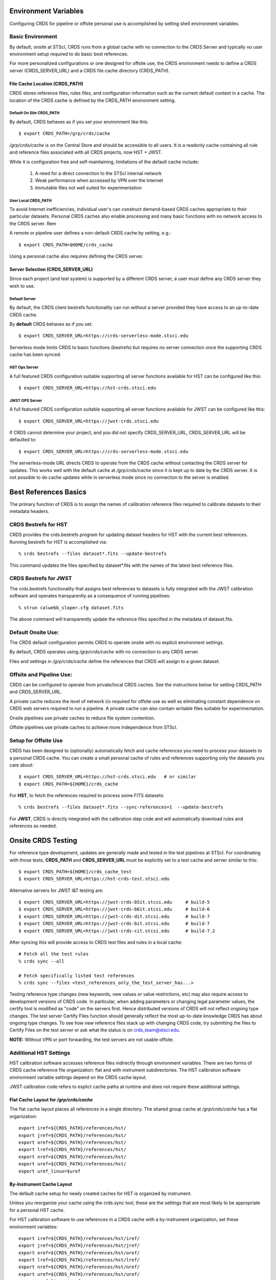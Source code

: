 Environment Variables
=====================

Configuring CRDS for pipeline or offsite personal use is accomplished by setting
shell environment variables.

Basic Environment
-----------------

By default,  onsite at STScI,  CRDS runs from a global cache with no connection
to the CRDS Server and typically no user environment setup required to do basic 
best references.

For more personalized configurations or one designed for offsite use,  the CRDS 
environment needs to define a CRDS server (CRDS_SERVER_URL) and a CRDS file
cache directory (CRDS_PATH).

File Cache Location (CRDS_PATH)
+++++++++++++++++++++++++++++++

CRDS stores reference files, rules files, and configuration information such as the 
current default context in a cache.   The location of the CRDS cache is defined by 
the CRDS_PATH environment setting.

Default On Site CRDS_PATH
.........................

By default,   CRDS behaves as if you set your environment like this::

	$ export CRDS_PATH=/grp/crds/cache
	
*/grp/crds/cache* is on the Central Store and should be accessible to all users.  It
is a readonly cache containing all rule and reference files associated with 
all CRDS projects,  now HST + JWST.   

While it is configuration free and self-maintaining, limitations of the default cache
include:
	
	1. A need for a direct connection to the STScI internal network
	2. Weak performance when accessed by VPN over the Internet
	3. Immutable files not well suited for experimentation

User Local CRDS_PATH
....................
To avoid Internet inefficiencies,  individual user's can construct demand-based CRDS caches 
appropriate to their particular datasets.    Personal CRDS caches also enable processing and 
many basic functions with no network access to the CRDS server.   Rem

A remote or pipeline user defines a non-default CRDS cache by setting, e.g.::

    $ export CRDS_PATH=$HOME/crds_cache

Using a personal cache also requires defining the CRDS server.

Server Selection (CRDS_SERVER_URL)
++++++++++++++++++++++++++++++++++

Since each project (and test system) is supported by a different CRDS server,
a user must define any CRDS server they wish to use.

Default Server
..............
By default,  the CRDS client bestrefs functionality can run without a server 
provided they have access to an up-to-date CRDS cache.

By **default** CRDS behaves as if you set::

	$ export CRDS_SERVER_URL=https://crds-serverless-mode.stsci.edu
	
Serverless mode limits CRDS to basic functions (bestrefs) but requires no server connection
once the supporting CRDS cache has been synced.

HST Ops Server
..............

A full featured CRDS configuration suitable supporting all server functions available for HST
can be configured like this::

    $ export CRDS_SERVER_URL=https://hst-crds.stsci.edu

JWST OPS Server
...............

A full featured CRDS configuration suitable supporting all server functions available for JWST
can be configured like this::

    $ export CRDS_SERVER_URL=https://jwst-crds.stsci.edu

If CRDS cannot determine your project, and you did not specify CRDS_SERVER_URL, 
CRDS_SERVER_URL will be defaulted to::

   $ export CRDS_SERVER_URL=https://crds-serverless-mode.stsci.edu

The serverless-mode URL directs CRDS to operate from the CRDS cache without contacting
the CRDS server for updates.   This works well with the default cache at */grp/crds/cache*
since it is kept up to date by the CRDS server.   It is not possible to do cache
updates while in serverless mode since no connection to the server is enabled.

Best References Basics
======================

The primary function of CRDS is to assign the names of calibration reference files required
to calibrate datasets to their metadata headers.

CRDS Bestrefs for HST
---------------------

CRDS provides the crds.bestrefs program for updating dataset headers for HST with the current
best references.   Running bestrefs for HST is accomplished via::

    % crds bestrefs --files dataset*.fits --update-bestrefs

This command updates the files specified by dataset*.fits with the names of the latest best
reference files.

CRDS Bestrefs for JWST
----------------------

The crds.bestrefs functionality that assigns best references to datasets is fully integrated with the
JWST calibration software and operates transparently as a consequence of running pipelines::

     % strun calwebb_sloper.cfg dataset.fits

The above command will transparently update the reference files specified in the metadata of dataset.fits.

Default Onsite Use:
-------------------

The CRDS default configuration permits CRDS to operate onsite with no explicit
environment settings.

By default, CRDS operates using */grp/crds/cache* with no connection to any CRDS
server.  

Files and settings in */grp/crds/cache* define the references that CRDS will
assign to a given dataset.

Offsite and Pipeline Use:
-------------------------

CRDS can be configured to operate from private/local CRDS caches.  See the
instructions below for setting CRDS_PATH and CRDS_SERVER_URL.

A private cache reduces the level of network i/o required for offsite use as
well as eliminating constant dependence on CRDS web servers required to run a
pipeline.  A private cache can also contain writable files suitable for
experimentation.

Onsite pipelines use private caches to reduce file system contention.

Offsite pipelines use private caches to achieve more independence from STScI.

Setup for Offsite Use
---------------------

CRDS has been designed to (optionally) automatically fetch and cache references
you need to process your datasets to a personal CRDS cache.  You can create a
small personal cache of rules and references supporting only the datasets you
care about::

    $ export CRDS_SERVER_URL=https://hst-crds.stsci.edu   # or similar
    $ export CRDS_PATH=${HOME}/crds_cache

For **HST**, to fetch the references required to process some FITS datasets::

    % crds bestrefs --files dataset*.fits --sync-references=1  --update-bestrefs

For **JWST**, CRDS is directly integrated with the calibration step code and
will automatically download rules and references as needed.

Onsite CRDS Testing
===================

For reference type development, updates are generally made and tested in the
test pipelines at STScI.  For coordinating with those tests, **CRDS_PATH** and
**CRDS_SERVER_URL** must be explicitly set to a test cache and server similar
to this::

    $ export CRDS_PATH=${HOME}/crds_cache_test
    $ export CRDS_SERVER_URL=https://hst-crds-test.stsci.edu

Alternative servers for JWST I&T testing are::

    $ export CRDS_SERVER_URL=https://jwst-crds-b5it.stcsi.edu     # build-5
    $ export CRDS_SERVER_URL=https://jwst-crds-b6it.stcsi.edu     # build-6
    $ export CRDS_SERVER_URL=https://jwst-crds-dit.stcsi.edu      # build-7
    $ export CRDS_SERVER_URL=https://jwst-crds-bit.stcsi.edu      # build-7
    $ export CRDS_SERVER_URL=https://jwst-crds-cit.stcsi.edu      # build-7.2

After syncing this will provide access to CRDS test files and rules in a local cache::

    # Fetch all the test rules
    % crds sync --all

    # Fetch specifically listed test references
    % crds sync --files <test_references_only_the_test_server_has...>

Testing reference type changes (new keywords, new values or value restrictions,
etc) may also require access to development versions of CRDS code.  In
particular, when adding parameters or changing legal parameter values, the
certify tool is modified as "code" on the servers first.  Hence distributed
versions of CRDS will not reflect ongoing type changes.  The test server
Certify Files function should generally reflect the most up-to-date knowledge
CRDS has about ongoing type changes.  To see how new reference files stack up
with changing CRDS code, try submitting the files to Certify Files on the test
server or ask what the status is on crds_team@stsci.edu.

**NOTE:** Without VPN or port forwarding, the test servers are not usable offsite.

Additional HST Settings
-----------------------

HST calibration software accesses reference files indirectly through
environment variables.  There are two forms of CRDS cache reference file
organization: flat and with instrument subdirectories.  The HST calibration
software environment variable settings depend on the CRDS cache layout.

JWST calibration code refers to explict cache paths at runtime and does 
not require these additional settings.

Flat Cache Layout for */grp/crds/cache*
+++++++++++++++++++++++++++++++++++++++

The flat cache layout places all references in a single directory.  The
shared group cache at */grp/crds/cache* has a flat organization::

  export iref=${CRDS_PATH}/references/hst/
  export jref=${CRDS_PATH}/references/hst/
  export oref=${CRDS_PATH}/references/hst/
  export lref=${CRDS_PATH}/references/hst/
  export nref=${CRDS_PATH}/references/hst/
  export uref=${CRDS_PATH}/references/hst/
  export uref_linux=$uref

By-Instrument Cache Layout
++++++++++++++++++++++++++

The default cache setup for newly created caches for HST is organized by instrument.

Unless you reorganize your cache using the crds.sync tool,  these are the settings
that are most likely to be appropriate for a personal HST cache.

For HST calibration software to use references in a CRDS cache with a by-instrument
organization, set these environment variables::

  export iref=${CRDS_PATH}/references/hst/iref/
  export jref=${CRDS_PATH}/references/hst/jref/
  export oref=${CRDS_PATH}/references/hst/oref/
  export lref=${CRDS_PATH}/references/hst/lref/
  export nref=${CRDS_PATH}/references/hst/nref/
  export uref=${CRDS_PATH}/references/hst/uref/
  export uref_linux=$uref

Reorganizing CRDS References
++++++++++++++++++++++++++++

The crds.sync tool can be used to reorganize the directory structure of an
existing CRDS cache.   These organizations determine whether or not 
reference files are partitioned into instrument-specific sub-directories.

To switch from flat to by-instrument::

  crds sync --organize=instrument

To switch from by-instrument to flat::

  crds sync --organize=flat

JWST Context
------------

The CRDS context file defines a version of CRDS rules used to assign best references.

The CRDS context used to evaluate CRDS best references for JWST defaults to jwst-operational.  This
is an indirect name for the context in use or soon-to-be in use in the archive pipeline.

During development jwst-operational corresponds to the latest context which is
sufficiently mature for broad use.  Use of jwst-operational is automatic.

The context used for JWST can be overridden to some specific historical or experimental context by setting
the **CRDS_CONTEXT** environment variable::

    $ export CRDS_CONTEXT=jwst_0057.pmap

**CRDS_CONTEXT** does not override command line switches or parameters passed explicitly to the
crds.getreferences() API function.

Advanced Environment
--------------------

A number of things in CRDS are configurable with envionment variables,  most important of which is the
location and structure of the file cache.

CRDS Cache Locking
++++++++++++++++++

CRDS cache locking has been added to support JWST association calibration multi-processing
for users who set up personal demand-based CRDS Caches.  Cache locking prevents simultaneous
transparent CRDS Cache updates from multiple JWST calibration processes.

Single Shell Locking
....................
By default,  CRDS uses Python's builtin multiprocessing locks which are robust and suitable for
running multiprocesses within a single shell or terminal window::

	$ crds list --status
	CRDS Version = '7.2.0, 7.2.0, 139bbcb'
	...
	Cache Locking = 'enabled, multiprocessing'
	...
	Readonly Cache = False

However,  this default CRDS cache locking is not suitable for running calibrations in multiple
terminal windows or for pipeline use.

File Based Locking
..................

Since Python's default multiprocessing locks cannot support multiple process trees or terminal windows,  
CRDS also supports file based locking by setting appropriate configuration variables::

	$ export CRDS_LOCKING_MODE=filelock
    $ crds list --status
	CRDS Version = '7.2.0, 7.2.0, 139bbcb'
	...
	Cache Locking = 'enabled, filelock'
	...
	Readonly Cache = False
	
File based locking is not used by default for several reasons::

	1. They introduce a dependency on a 3rd party package.
	2. File locks created on network or other virtualized file systems may be unreliable.
	3. File lock behavior is OS dependent.
    
Restrictions on Locking
.......................

There are multiple conditions in CRDS that determine when locking is really used::

    1. CRDS_READONLY_CACHE must be undefined or 0
    2. The CRDS cache must be writable as determined by file system permissions
    3. The CRDS_LOCK_PATH directory (nominally /tmp) should already exist   
    4. For file based locking,  a lock must be successully created
    5. CRDS_USE_LOCKING must be undefined or 1
    6. For file based locking,  the lockfile or filelock Python package must be installed
    
The readonly nature of::

  */grp/crds/cache*

prevents the use of locking for typical onsite users.  None should be required.

It should be noted that the existence of any lock file directory is itself a
concurrency issue, so it must be created or otherwise available before cache
synchronization takes place.

The CRDS command::

  $ crds sync --clear-locks

can be used to remove orphan locks (due to some unexpected failure) that are
blocking processing.

Locking requires installation of the *lockfile* package and CRDS-7.1.4 or later.

Multi-Project Caches
++++++++++++++++++++

**CRDS_PATH** defines a cache structure for multiple projects. Each major branch of a multi-project cache
contains project specific subdirectories::

    /cache
        /mappings
            /hst
                hst mapping files...
            /jwst
                jwst mapping files...
        /references
            /hst
                hst reference files...
            /jwst
                jwst reference files...
        /config
            /hst
                hst config files...
            /jwst
                jwst config files...

- *mappings* contains versioned rules files for CRDS reference file assignments

- *references* contains reference files themselves

- *config* contains system configuration information like operational context and bad files

Inidivdual branches of a cache can be overriden to locate that branch outside the directory
tree specified by CRDS_PATH.   The remaining directories can be overriden as well or derived
from CRDS_PATH.

**CRDS_MAPPATH** can be used to override CRDS_PATH and define where
only mapping files are stored.  CRDS_MAPPATH defaults to ${CRDS_PATH}/mappings
which contains multiple observatory-specific subdirectories.

**CRDS_REFPATH** can be used to override CRDS_PATH and define where
only reference files are stored.  CRDS_REFPATH defaults to ${CRDS_PATH}/references
which contains multiple observatory specific subdirectoriers.

**CRDS_CFGPATH** can be used to override CRDS_PATH and define where
only configuration information is cached. CRDS_CFGPATH defaults to ${CRDS_PATH}/config
which can contain multiple observatory-spefific subdirectories.

Specifying CRDS_MAPPATH = /somewhere when CRDS_OBSERVATORY = hst means that
mapping files will be located in /somewhere/hst.

While it can be done,  it's generally considered an error to use a multi-project cache
with different servers for the *same observatory*, e.g. both hst-test and hst-ops.

Single Project Caches
+++++++++++++++++++++

**CRDS_PATH_SINGLE** defines a cache structure for a single project.  The component paths
implied by **CRDS_PATH_SINGLE**  omit the observatory subdirectory,  giving a simpler and
shallower cache structure::

    /cache
        /mappings
            mapping_files...
        /references
            reference files...
        /config
            config files...

It's an error to use a single project cache with more than one project or server.  It is
inadvisable to mix multi-project (no _SINGLE) and single-project (_SINGLE) configuration
variables,  set one or the other form,  not both.

As with **CRDS_PATH**,  there are overrides for each cache branch which can locate it
independently.

**CRDS_MAPPATH_SINGLE** can be used to override CRDS_PATH and define where only
mapping files are stored. CRDS_MAPPATH_SINGLE defaults to ${CRDS_PATH}/mappings
but is presumed to support only one observatory.

**CRDS_REFPATH_SINGLE** can be used to override CRDS_PATH and define where
only reference files are stored.  CRDS_REFPATH_SINGLE defaults to ${CRDS_PATH}/references
but is presumed to support only one observatory.

**CRDS_CFGPATH_SINGLE** can be used to override CRDS_PATH and define where
only server configuration information is cached.   CRDS_CFGPATH_SINGLE defaults to
${CRDS_PATH}/config but is presumed to support only one observatory.

Specifying CRDS_MAPPATH_SINGLE = /somewhere when CRDS_OBSERVATORY = hst means that
mapping files will be located in /somewhere,  not in /somewhere/hst.

Miscellaneous Variables
+++++++++++++++++++++++

**CRDS_VERBOSITY** enables output of CRDS debug messages.   Set to an
integer,  nominally 50.   Higher values output more information,  lower
values less information.   CRDS also has command line switches
--verbose (level=50) and --verbosity=<level>.   Verbosity level
ranges from 0 to 100 and defaults to 0 (no verbose output).

**CRDS_ALLOW_BAD_RULES**  enable CRDS to use assigment rules which have been
designated as bad files / scientifically invalid.

**CRDS_ALLOW_BAD_REFERENCES** enable CRDS to assign reference files which have
been designated as scientifically invalid after issuing a warning.

**CRDS_IGNORE_MAPPING_CHECKSUM** causes CRDS to waive mapping checksums
when set to True,  useful when you're editing them.

**CRDS_READONLY_CACHE** limits tools to readonly access to the cache when set
to True.  Eliminates cache writes which occur implicitly.  This is mostly
useful in CRDS server user cases which want to ensure not modifying the server
CRDS cache but cannot write protect it effectively.

**CRDS_MODE** defines whether CRDS should compute best references using
installed client software only (local),  on the server (remote),  or
intelligently "fall up" to the server (when the installed client is deemed
obsolete relative to the server) or "fall down" to the local installation
(when the server cannot be reached) (auto).   The default is auto.

**CRDS_CLIENT_RETRY_COUNT** number of times CRDS will attempt a network
transaction with the CRDS server.  Defaults to 1 meaning 1 try with no retries.

**CRDS_CLIENT_RETRY_DELAY_SECONDS** number of seconds CRDS waits after a failed
network transaction before trying again.  Defaults to 0 seconds,  meaning
proceed immediately after fail.

**CRDS_USE_LOCKING** boolean enabling/disabling CRDS cache locking,  currently
only used for JWST and defaulting to enabled.   File locking is currently limited
to JWST calibrations so HST sync and bestrefs tools must be run in single 
processes or with CRDS_READONLY_CACHE=1.

**CRDS_LOCKING_MODE**  chooses between multiprocessing, filelock, or lockfile
based locks.  multiprocessing is the default.  To support multiple
terminal windows or pipeline processing,  file based locking must be used
with filelock recommended and known problems having been observed with the
lockfile package.

